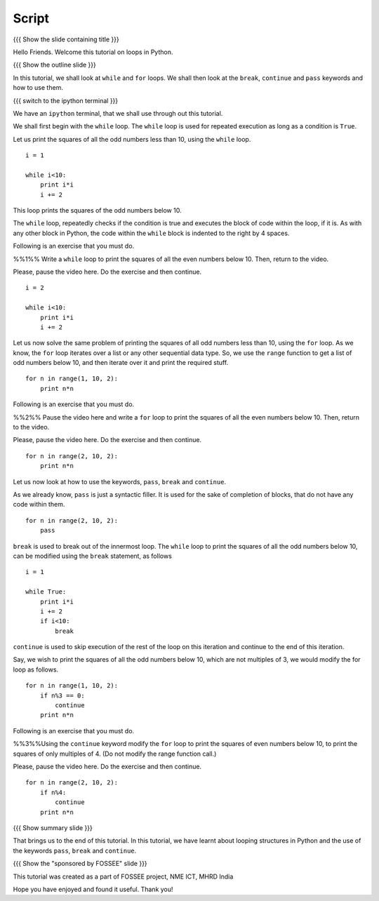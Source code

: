.. Objectives
.. ----------

.. Clearly state the objectives of the LO (along with RBT level)

.. Prerequisites
.. -------------

..   1. Name of LO-1
..   2. Name of LO-2
..   3. Name of LO-3
     
.. Author              : 
   Internal Reviewer   : 
   External Reviewer   :
   Checklist OK?       : <put date stamp here, if OK> [2010-10-05]

Script
------

{{{ Show the slide containing title }}}

Hello Friends. Welcome this tutorial on loops in Python. 

{{{ Show the outline slide }}}

In this tutorial, we shall look at ``while`` and ``for`` loops. We
shall then look at the ``break``, ``continue`` and ``pass`` keywords
and how to use them. 

{{{ switch to the ipython terminal }}}

We have an ``ipython`` terminal, that we shall use through out this
tutorial. 

We shall first begin with the ``while`` loop. The ``while`` loop is
used for repeated execution as long as a condition is ``True``. 

Let us print the squares of all the odd numbers less than 10, using
the ``while`` loop.

::

  i = 1

  while i<10:
      print i*i
      i += 2

This loop prints the squares of the odd numbers below 10. 

The ``while`` loop, repeatedly checks if the condition is true and
executes the block of code within the loop, if it is. As with any
other block in Python, the code within the ``while`` block is indented
to the right by 4 spaces. 

Following is an exercise that you must do. 

%%1%% Write a ``while`` loop to print the squares of all the even
numbers below 10. Then, return to the video.

Please, pause the video here. Do the exercise and then continue. 

::

  i = 2

  while i<10:
      print i*i
      i += 2

Let us now solve the same problem of printing the squares of all odd
numbers less than 10, using the ``for`` loop. As we know, the ``for``
loop iterates over a list or any other sequential data type. So, we
use the ``range`` function to get a list of odd numbers below 10, and
then iterate over it and print the required stuff. 

::

  for n in range(1, 10, 2):
      print n*n

Following is an exercise that you must do. 

%%2%% Pause the video here and write a ``for`` loop to print the
squares of all the even numbers below 10. Then, return to the video. 

Please, pause the video here. Do the exercise and then continue. 

::

  for n in range(2, 10, 2):
      print n*n

Let us now look at how to use the keywords, ``pass``, ``break`` and
``continue``.

As we already know, ``pass`` is just a syntactic filler. It is used
for the sake of completion of blocks, that do not have any code within
them. 

::

  for n in range(2, 10, 2):
      pass

``break`` is used to break out of the innermost loop. The ``while``
loop to print the squares of all the odd numbers below 10, can be
modified using the ``break`` statement, as follows
::

  i = 1

  while True:
      print i*i
      i += 2
      if i<10:
          break

``continue`` is used to skip execution of the rest of the loop on this
iteration and continue to the end of this iteration. 

Say, we wish to print the squares of all the odd numbers below 10,
which are not multiples of 3, we would modify the for loop as follows.
::

  for n in range(1, 10, 2):
      if n%3 == 0:
          continue      
      print n*n
  

Following is an exercise that you must do. 

%%3%%Using the ``continue`` keyword modify the ``for`` loop to print
the squares of even numbers below 10, to print the squares of only
multiples of 4. (Do not modify the range function call.) 

Please, pause the video here. Do the exercise and then continue. 
::

  for n in range(2, 10, 2):
      if n%4:
          continue      
      print n*n

{{{ Show summary slide }}}

That brings us to the end of this tutorial. In this tutorial, we have
learnt about looping structures in Python and the use of the keywords
``pass``, ``break`` and ``continue``. 

{{{ Show the "sponsored by FOSSEE" slide }}}

This tutorial was created as a part of FOSSEE project, NME ICT, MHRD India

Hope you have enjoyed and found it useful.
Thank you!
